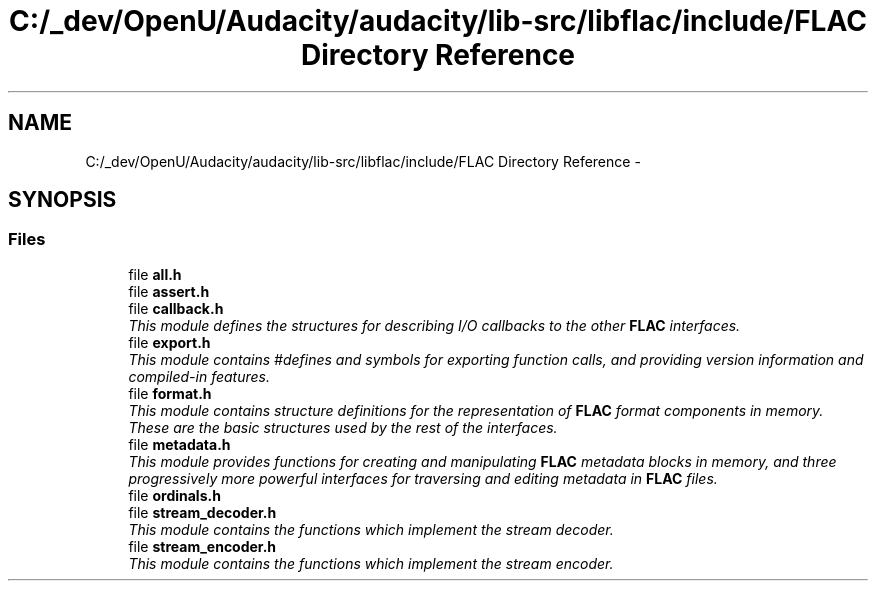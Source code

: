 .TH "C:/_dev/OpenU/Audacity/audacity/lib-src/libflac/include/FLAC Directory Reference" 3 "Thu Apr 28 2016" "Audacity" \" -*- nroff -*-
.ad l
.nh
.SH NAME
C:/_dev/OpenU/Audacity/audacity/lib-src/libflac/include/FLAC Directory Reference \- 
.SH SYNOPSIS
.br
.PP
.SS "Files"

.in +1c
.ti -1c
.RI "file \fBall\&.h\fP"
.br
.ti -1c
.RI "file \fBassert\&.h\fP"
.br
.ti -1c
.RI "file \fBcallback\&.h\fP"
.br
.RI "\fIThis module defines the structures for describing I/O callbacks to the other \fBFLAC\fP interfaces\&. \fP"
.ti -1c
.RI "file \fBexport\&.h\fP"
.br
.RI "\fIThis module contains #defines and symbols for exporting function calls, and providing version information and compiled-in features\&. \fP"
.ti -1c
.RI "file \fBformat\&.h\fP"
.br
.RI "\fIThis module contains structure definitions for the representation of \fBFLAC\fP format components in memory\&. These are the basic structures used by the rest of the interfaces\&. \fP"
.ti -1c
.RI "file \fBmetadata\&.h\fP"
.br
.RI "\fIThis module provides functions for creating and manipulating \fBFLAC\fP metadata blocks in memory, and three progressively more powerful interfaces for traversing and editing metadata in \fBFLAC\fP files\&. \fP"
.ti -1c
.RI "file \fBordinals\&.h\fP"
.br
.ti -1c
.RI "file \fBstream_decoder\&.h\fP"
.br
.RI "\fIThis module contains the functions which implement the stream decoder\&. \fP"
.ti -1c
.RI "file \fBstream_encoder\&.h\fP"
.br
.RI "\fIThis module contains the functions which implement the stream encoder\&. \fP"
.in -1c
